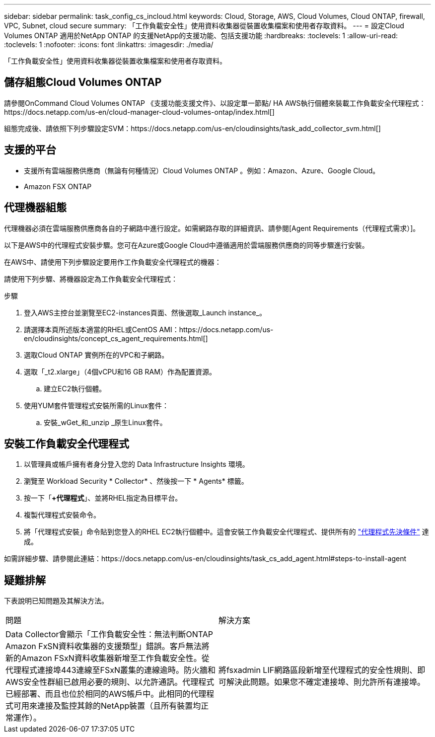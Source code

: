 ---
sidebar: sidebar 
permalink: task_config_cs_incloud.html 
keywords: Cloud, Storage, AWS, Cloud Volumes, Cloud ONTAP, firewall, VPC, Subnet,  cloud secure 
summary: 「工作負載安全性」使用資料收集器從裝置收集檔案和使用者存取資料。 
---
= 設定Cloud Volumes ONTAP 適用於NetApp ONTAP 的支援NetApp的支援功能、包括支援功能
:hardbreaks:
:toclevels: 1
:allow-uri-read: 
:toclevels: 1
:nofooter: 
:icons: font
:linkattrs: 
:imagesdir: ./media/


[role="lead"]
「工作負載安全性」使用資料收集器從裝置收集檔案和使用者存取資料。



== 儲存組態Cloud Volumes ONTAP

請參閱OnCommand Cloud Volumes ONTAP 《支援功能支援文件》、以設定單一節點/ HA AWS執行個體來裝載工作負載安全代理程式：https://docs.netapp.com/us-en/cloud-manager-cloud-volumes-ontap/index.html[]

組態完成後、請依照下列步驟設定SVM：https://docs.netapp.com/us-en/cloudinsights/task_add_collector_svm.html[]



== 支援的平台

* 支援所有雲端服務供應商（無論有何種情況）Cloud Volumes ONTAP 。例如：Amazon、Azure、Google Cloud。
* Amazon FSX ONTAP




== 代理機器組態

代理機器必須在雲端服務供應商各自的子網路中進行設定。如需網路存取的詳細資訊、請參閱[Agent Requirements（代理程式需求）]。

以下是AWS中的代理程式安裝步驟。您可在Azure或Google Cloud中遵循適用於雲端服務供應商的同等步驟進行安裝。

在AWS中、請使用下列步驟設定要用作工作負載安全代理程式的機器：

請使用下列步驟、將機器設定為工作負載安全代理程式：

.步驟
. 登入AWS主控台並瀏覽至EC2-instances頁面、然後選取_Launch instance_。
. 請選擇本頁所述版本適當的RHEL或CentOS AMI：https://docs.netapp.com/us-en/cloudinsights/concept_cs_agent_requirements.html[]
. 選取Cloud ONTAP 實例所在的VPC和子網路。
. 選取「_t2.xlarge」（4個vCPU和16 GB RAM）作為配置資源。
+
.. 建立EC2執行個體。


. 使用YUM套件管理程式安裝所需的Linux套件：
+
.. 安裝_wGet_和_unzip _原生Linux套件。






== 安裝工作負載安全代理程式

. 以管理員或帳戶擁有者身分登入您的 Data Infrastructure Insights 環境。
. 瀏覽至 Workload Security * Collector* 、然後按一下 * Agents* 標籤。
. 按一下「*+代理程式*」、並將RHEL指定為目標平台。
. 複製代理程式安裝命令。
. 將「代理程式安裝」命令貼到您登入的RHEL EC2執行個體中。這會安裝工作負載安全代理程式、提供所有的 link:concept_cs_agent_requirements.html["代理程式先決條件"] 達成。


如需詳細步驟、請參閱此連結：https://docs.netapp.com/us-en/cloudinsights/task_cs_add_agent.html#steps-to-install-agent



== 疑難排解

下表說明已知問題及其解決方法。

|===


| 問題 | 解決方案 


| Data Collector會顯示「工作負載安全性：無法判斷ONTAP Amazon FxSN資料收集器的支援類型」錯誤。客戶無法將新的Amazon FSxN資料收集器新增至工作負載安全性。從代理程式連接埠443連線至FSxN叢集的連線逾時。防火牆和AWS安全性群組已啟用必要的規則、以允許通訊。代理程式已經部署、而且也位於相同的AWS帳戶中。此相同的代理程式可用來連接及監控其餘的NetApp裝置（且所有裝置均正常運作）。 | 將fsxadmin LIF網路區段新增至代理程式的安全性規則、即可解決此問題。如果您不確定連接埠、則允許所有連接埠。 
|===